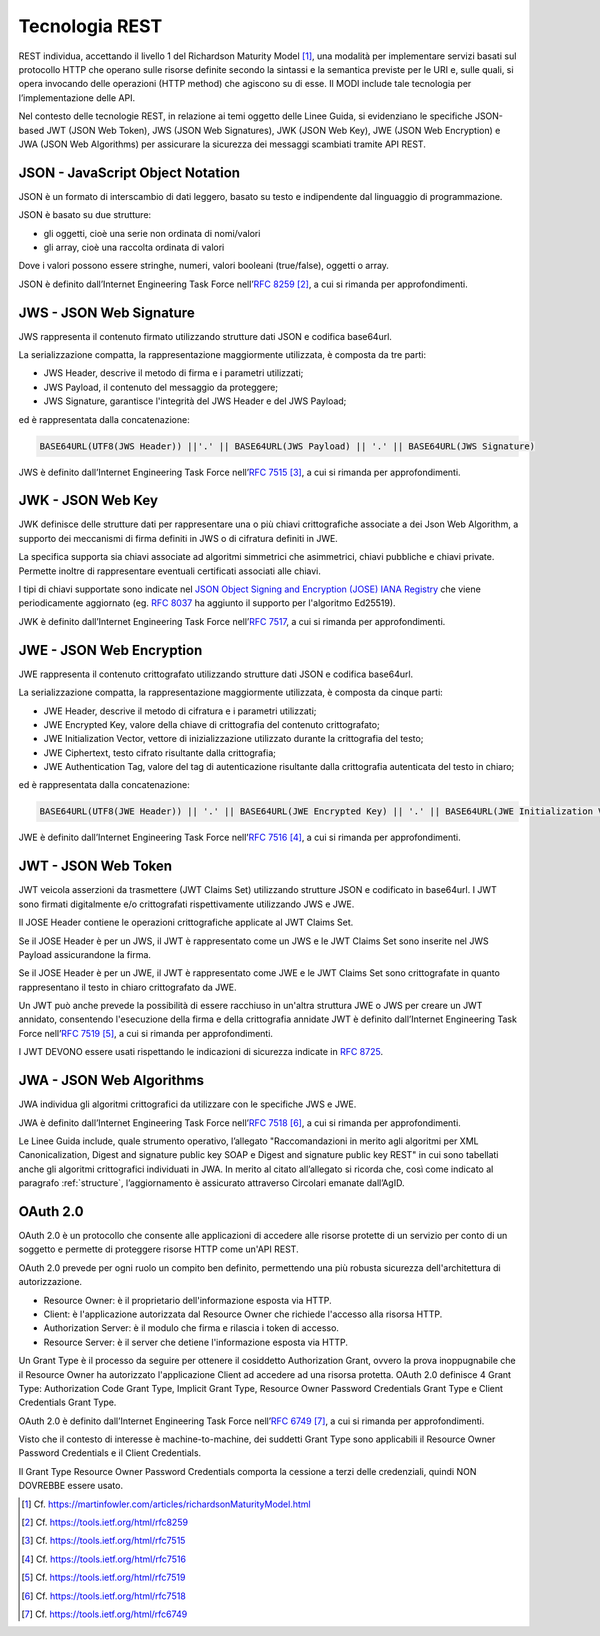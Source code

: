 Tecnologia REST
===============

REST individua, accettando il livello 1 del Richardson Maturity Model 
[1]_, una modalità per implementare servizi basati sul protocollo HTTP 
che operano sulle risorse definite secondo la sintassi e la semantica 
previste per le URI e, sulle quali, si opera invocando delle operazioni 
(HTTP method) che agiscono su di esse. Il MODI include tale tecnologia 
per l’implementazione delle API.

Nel contesto delle tecnologie REST, in relazione ai temi oggetto delle 
Linee Guida, si evidenziano le specifiche JSON-based JWT (JSON Web Token), 
JWS (JSON Web Signatures),
JWK (JSON Web Key),
JWE (JSON Web Encryption) e JWA (JSON Web Algorithms)
per assicurare la sicurezza dei messaggi scambiati tramite API REST. 

JSON - JavaScript Object Notation
---------------------------------

JSON è un formato di interscambio di dati leggero, basato su testo e 
indipendente dal linguaggio di programmazione.

JSON è basato su due strutture:

- gli oggetti, cioè una serie non ordinata di nomi/valori 
- gli array, cioè una raccolta ordinata di valori
  
Dove i valori possono essere stringhe, numeri, valori booleani (true/false), 
oggetti o array.

JSON è definito dall’Internet Engineering Task Force nell’:rfc:`8259` [2]_, 
a cui si rimanda per approfondimenti.

JWS - JSON Web Signature
------------------------

JWS rappresenta il contenuto firmato utilizzando strutture dati JSON e 
codifica base64url. 

La serializzazione compatta, la rappresentazione maggiormente utilizzata, 
è composta da tre parti: 

- JWS Header, descrive il metodo di firma e i parametri utilizzati;
- JWS Payload, il contenuto del messaggio da proteggere;
- JWS Signature, garantisce l'integrità del JWS Header e del JWS Payload;

ed è rappresentata dalla concatenazione:

.. code-block:: http

   BASE64URL(UTF8(JWS Header)) ||'.' || BASE64URL(JWS Payload) || '.' || BASE64URL(JWS Signature)

JWS è definito dall’Internet Engineering Task Force nell’:rfc:`7515` [3]_, 
a cui si rimanda per approfondimenti.

JWK - JSON Web Key
------------------------

JWK definisce delle strutture dati per rappresentare
una o più chiavi crittografiche associate a dei Json Web Algorithm,
a supporto dei meccanismi di firma definiti in JWS
o di cifratura definiti in JWE.

La specifica supporta sia chiavi associate ad algoritmi
simmetrici che asimmetrici, chiavi pubbliche e chiavi private.
Permette inoltre di rappresentare eventuali certificati associati
alle chiavi.

I tipi di chiavi supportate sono indicate nel
`JSON Object Signing and Encryption (JOSE) IANA Registry <https://www.iana.org/assignments/jose>`_
che viene periodicamente aggiornato
(eg. :rfc:`8037` ha aggiunto il supporto per l'algoritmo Ed25519).

JWK è definito dall’Internet Engineering Task Force nell’:rfc:`7517`,
a cui si rimanda per approfondimenti.


JWE - JSON Web Encryption
-------------------------

JWE rappresenta il contenuto crittografato utilizzando strutture dati 
JSON e codifica base64url.

La serializzazione compatta, la rappresentazione maggiormente utilizzata, 
è composta da cinque parti:

- JWE Header, descrive il metodo di cifratura e i parametri utilizzati;
- JWE Encrypted Key, valore della chiave di crittografia del contenuto 
  crittografato;
- JWE Initialization Vector, vettore di inizializzazione utilizzato 
  durante la crittografia del testo;
- JWE Ciphertext, testo cifrato risultante dalla crittografia;
- JWE Authentication Tag, valore del tag di autenticazione risultante 
  dalla crittografia autenticata del testo in chiaro;
  
ed è rappresentata dalla concatenazione:

.. code-block:: http

   BASE64URL(UTF8(JWE Header)) || '.' || BASE64URL(JWE Encrypted Key) || '.' || BASE64URL(JWE Initialization Vector) || '.' || BASE64URL(JWE Ciphertext) || '.' || BASE64URL(JWE Authentication Tag)

JWE è definito dall’Internet Engineering Task Force nell’:rfc:`7516` [4]_, 
a cui si rimanda per approfondimenti.

JWT - JSON Web Token
--------------------
JWT veicola asserzioni da trasmettere (JWT Claims Set) utilizzando 
strutture JSON e codificato in base64url. I JWT sono firmati digitalmente 
e/o crittografati rispettivamente utilizzando JWS e JWE. 

Il JOSE Header contiene le operazioni crittografiche applicate al 
JWT Claims Set. 

Se il JOSE Header è per un JWS, il JWT è rappresentato come un JWS e le 
JWT Claims Set sono inserite nel JWS Payload assicurandone la firma.

Se il JOSE Header è per un JWE, il JWT è rappresentato come JWE e 
le JWT Claims Set sono crittografate in quanto rappresentano il testo 
in chiaro crittografato da JWE. 

Un JWT può anche prevede la possibilità di essere racchiuso in un'altra 
struttura JWE o JWS per creare un JWT annidato, consentendo l'esecuzione 
della firma e della crittografia annidate JWT è definito dall’Internet 
Engineering Task Force nell’:rfc:`7519` [5]_, a cui si rimanda per approfondimenti.

I JWT DEVONO essere usati rispettando le indicazioni di sicurezza indicate in :RFC:`8725`.


JWA - JSON Web Algorithms
-------------------------

JWA individua gli algoritmi crittografici da utilizzare con le specifiche 
JWS e JWE. 

JWA è definito dall’Internet Engineering Task Force nell’:rfc:`7518` [6]_, 
a cui si rimanda per approfondimenti.

Le Linee Guida include, quale strumento operativo, l’allegato 
"Raccomandazioni in merito agli algoritmi per XML Canonicalization, 
Digest and signature public key SOAP e Digest and signature public key 
REST" in cui sono tabellati anche gli algoritmi crittografici individuati 
in JWA. In merito al citato all’allegato si ricorda che, così come 
indicato al paragrafo :ref:`structure`, l’aggiornamento è assicurato 
attraverso Circolari emanate dall’AgID.

OAuth 2.0
---------

OAuth 2.0 è un protocollo che consente alle applicazioni di accedere 
alle risorse protette di un servizio per conto di un soggetto e permette 
di proteggere risorse HTTP come un'API REST. 

OAuth 2.0 prevede per ogni ruolo un compito ben definito, permettendo 
una più robusta sicurezza dell'architettura di autorizzazione.

- Resource Owner: è il proprietario dell'informazione esposta via HTTP.
- Client: è l'applicazione autorizzata dal Resource Owner che richiede 
  l'accesso alla risorsa HTTP.
- Authorization Server: è il modulo che firma e rilascia i token di accesso.
- Resource Server: è il server che detiene l'informazione esposta via HTTP.
  
Un Grant Type è il processo da seguire per ottenere il cosiddetto 
Authorization Grant, ovvero la prova inoppugnabile che il Resource Owner 
ha autorizzato l'applicazione Client ad accedere ad una risorsa protetta. 
OAuth 2.0 definisce 4 Grant Type: Authorization Code Grant Type, Implicit 
Grant Type, Resource Owner Password Credentials Grant Type e Client 
Credentials Grant Type.

OAuth 2.0 è definito dall’Internet Engineering Task Force nell’:rfc:`6749` [7]_, 
a cui si rimanda per approfondimenti.

Visto che il contesto di interesse è machine-to-machine, dei suddetti 
Grant Type sono applicabili il Resource Owner Password Credentials e 
il Client Credentials. 

Il Grant Type Resource Owner Password Credentials comporta la cessione 
a terzi delle credenziali, quindi NON DOVREBBE essere usato.

.. [1]
   Cf.
   https://martinfowler.com/articles/richardsonMaturityModel.html

.. [2]
   Cf.
   https://tools.ietf.org/html/rfc8259

.. [3]
   Cf.
   https://tools.ietf.org/html/rfc7515

.. [4]
   Cf.
   https://tools.ietf.org/html/rfc7516

.. [5]
   Cf.
   https://tools.ietf.org/html/rfc7519

.. [6]
   Cf.
   https://tools.ietf.org/html/rfc7518

.. [7]
   Cf.
   https://tools.ietf.org/html/rfc6749


.. forum_italia::
   :topic_id: 22260
   :scope: document
